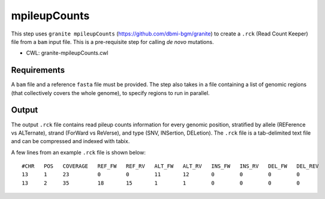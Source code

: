 =============
mpileupCounts
=============

This step uses ``granite mpileupCounts`` (https://github.com/dbmi-bgm/granite) to create a ``.rck`` (Read Count Keeper) file from a ``bam`` input file. This is a pre-requisite step for calling *de novo* mutations.

* CWL: granite-mpileupCounts.cwl


Requirements
++++++++++++

A ``bam`` file and a reference ``fasta`` file must be provided. The step also takes in a file containing a list of genomic regions (that collectively covers the whole genome), to specify regions to run in parallel.


Output
++++++

The output ``.rck`` file contains read pileup counts information for every genomic position, stratified by allele (REFerence vs ALTernate), strand (ForWard vs ReVerse), and type (SNV, INSertion, DELetion).
The ``.rck`` file is a tab-delimited text file and can be compressed and indexed with tabix.

A few lines from an example ``.rck`` file is shown below:

::

  #CHR   POS   COVERAGE   REF_FW   REF_RV   ALT_FW   ALT_RV   INS_FW   INS_RV   DEL_FW   DEL_REV
  13     1     23         0        0        11       12       0        0        0        0
  13     2     35         18       15       1        1        0        0        0        0
